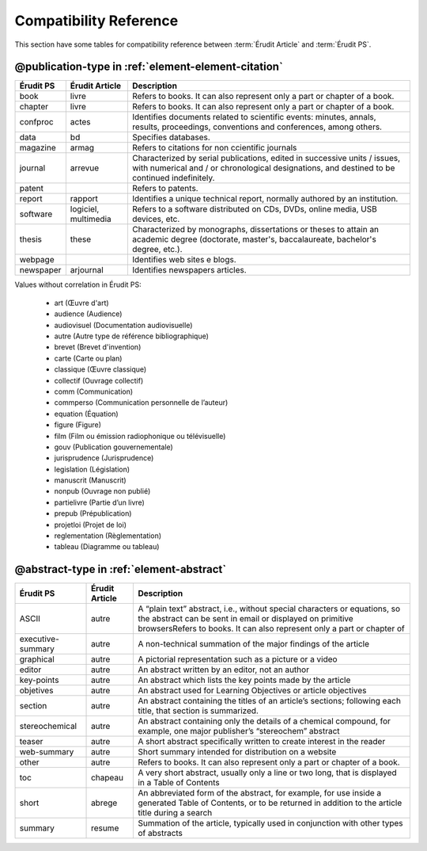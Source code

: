 .. _compatibility-reference:

Compatibility Reference
=======================

This section have some tables for compatibility reference between :term:`Érudit Article` and :term:`Érudit PS`. 


@publication-type in :ref:`element-element-citation`
----------------------------------------------------

+-----------+-----------------+-------------------------------------------------------------------+
| Érudit PS | Érudit Article  |  Description                                                      |
+===========+=================+===================================================================+
| book      | livre           |  Refers to books. It can also represent only a part or chapter of |
|           |                 |  a book.                                                          |
+-----------+-----------------+-------------------------------------------------------------------+
| chapter   | livre           |  Refers to books. It can also represent only a part or chapter of |
|           |                 |  a book.                                                          |
+-----------+-----------------+-------------------------------------------------------------------+
| confproc  | actes           |  Identifies documents related to scientific events: minutes,      |
|           |                 |  annals, results, proceedings, conventions and conferences,       |
|           |                 |  among others.                                                    |
+-----------+-----------------+-------------------------------------------------------------------+
| data      | bd              |  Specifies databases.                                             |
+-----------+-----------------+-------------------------------------------------------------------+
| magazine  | armag           |  Refers to citations for non ccientific journals                  |
|           |                 |                                                                   |
+-----------+-----------------+-------------------------------------------------------------------+
| journal   | arrevue         |  Characterized by serial publications, edited in successive       |
|           |                 |  units / issues, with numerical and / or chronological            |
|           |                 |  designations, and destined to be continued indefinitely.         |
+-----------+-----------------+-------------------------------------------------------------------+
| patent    |                 |  Refers to patents.                                               |
+-----------+-----------------+-------------------------------------------------------------------+
| report    | rapport         |  Identifies a unique technical report, normally authored by an    |
|           |                 |  institution.                                                     |
+-----------+-----------------+-------------------------------------------------------------------+
| software  | logiciel,       |  Refers to a software distributed on CDs, DVDs, online media, USB |
|           | multimedia      |  devices, etc.                                                    |
+-----------+-----------------+-------------------------------------------------------------------+
| thesis    | these           |  Characterized by monographs, dissertations or theses to attain an|
|           |                 |  academic degree (doctorate, master's, baccalaureate, bachelor's  |
|           |                 |  degree, etc.).                                                   |
+-----------+-----------------+-------------------------------------------------------------------+
| webpage   |                 |  Identifies web sites e blogs.                                    |
+-----------+-----------------+-------------------------------------------------------------------+
| newspaper | arjournal       |  Identifies newspapers articles.                                  |
+-----------+-----------------+-------------------------------------------------------------------+

Values without correlation in Érudit PS:

    * art (Œuvre d'art)
    * audience (Audience)
    * audiovisuel (Documentation audiovisuelle)
    * autre (Autre type de référence bibliographique)
    * brevet (Brevet d'invention)
    * carte (Carte ou plan)
    * classique (Œuvre classique)
    * collectif (Ouvrage collectif)
    * comm (Communication)
    * commperso (Communication personnelle de l’auteur)
    * equation (Équation)
    * figure (Figure)
    * film (Film ou émission radiophonique ou télévisuelle)
    * gouv (Publication gouvernementale)
    * jurisprudence (Jurisprudence)
    * legislation (Législation)
    * manuscrit (Manuscrit)
    * nonpub (Ouvrage non publié)
    * partielivre (Partie d’un livre)
    * prepub (Prépublication)
    * projetloi (Projet de loi)
    * reglementation (Règlementation)
    * tableau (Diagramme ou tableau)

@abstract-type in :ref:`element-abstract`
-----------------------------------------

+-------------------+-------------------+-------------------------------------------------------------------+
| Érudit PS         | Érudit Article    |  Description                                                      |
+===================+===================+===================================================================+
| ASCII             | autre             |  A “plain text” abstract, i.e., without special characters or     |
|                   |                   |  equations, so the abstract can be sent in email or displayed on  |
|                   |                   |  primitive browsersRefers to books. It can also represent only a  |
|                   |                   |  part or chapter of                                               |
+-------------------+-------------------+-------------------------------------------------------------------+
| executive-summary | autre             |  A non-technical summation of the major findings of the article   |
|                   |                   |                                                                   |
+-------------------+-------------------+-------------------------------------------------------------------+
| graphical         | autre             |  A pictorial representation such as a picture or a video          |
|                   |                   |                                                                   |
+-------------------+-------------------+-------------------------------------------------------------------+
| editor            | autre             |  An abstract written by an editor, not an author                  |
|                   |                   |                                                                   |
+-------------------+-------------------+-------------------------------------------------------------------+
| key-points        | autre             |  An abstract which lists the key points made by the article       |
|                   |                   |                                                                   |
+-------------------+-------------------+-------------------------------------------------------------------+
| objetives         | autre             |  An abstract used for Learning Objectives or article objectives   |
|                   |                   |                                                                   |
+-------------------+-------------------+-------------------------------------------------------------------+
| section           | autre             |  An abstract containing the titles of an article’s sections;      |
|                   |                   |  following each title, that section is summarized.                |
|                   |                   |                                                                   |
+-------------------+-------------------+-------------------------------------------------------------------+
| stereochemical    | autre             |  An abstract containing only the details of a chemical compound,  |
|                   |                   |  for example, one major publisher’s “stereochem” abstract         |
|                   |                   |                                                                   |
+-------------------+-------------------+-------------------------------------------------------------------+
| teaser            | autre             |  A short abstract specifically written to create interest in the  |
|                   |                   |  reader                                                           |
|                   |                   |                                                                   |
+-------------------+-------------------+-------------------------------------------------------------------+
| web-summary       | autre             |  Short summary intended for distribution on a website             |
|                   |                   |                                                                   |
+-------------------+-------------------+-------------------------------------------------------------------+
| other             | autre             |  Refers to books. It can also represent only a part or chapter of |
|                   |                   |  a book.                                                          |
+-------------------+-------------------+-------------------------------------------------------------------+
| toc               | chapeau           |  A very short abstract, usually only a line or two long, that is  |
|                   |                   |  displayed in a Table of Contents                                 |
|                   |                   |                                                                   |
+-------------------+-------------------+-------------------------------------------------------------------+
| short             | abrege            |  An abbreviated form of the abstract, for example, for use inside |
|                   |                   |  a generated Table of Contents, or to be returned in addition to  |
|                   |                   |  the article title during a search                                |
|                   |                   |                                                                   |
+-------------------+-------------------+-------------------------------------------------------------------+
| summary           | resume            |  Summation of the article, typically used in conjunction with     |
|                   |                   |  other types of abstracts                                         |
|                   |                   |                                                                   |
+-------------------+-------------------+-------------------------------------------------------------------+